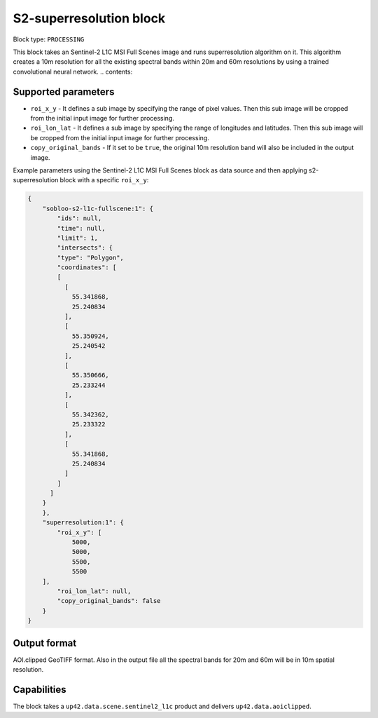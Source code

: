 .. _s2-superresolution-block:

S2-superresolution block
=======================

Block type: ``PROCESSING``

This block takes an Sentinel-2 L1C MSI Full Scenes image and runs superresolution algorithm on it. This algorithm creates a 10m resolution for all the existing spectral bands within 20m and 60m resolutions by using a trained convolutional neural network.
.. contents::

Supported parameters
--------------------

* ``roi_x_y`` - It defines a sub image by specifying the range of pixel values. Then this sub image will be cropped from the initial input image for further processing.
* ``roi_lon_lat`` - It defines a sub image by specifying the range of longitudes and latitudes. Then this sub image will be cropped from the initial input image for further processing.
* ``copy_original_bands`` - If it set to be ``true``,  the original 10m resolution band will also be included in the output image.

Example parameters using the Sentinel-2 L1C MSI Full Scenes block as data source and then applying s2-superresolution block with a specific ``roi_x_y``:

.. code-block:: javascript

    {
        "sobloo-s2-l1c-fullscene:1": {
            "ids": null,
            "time": null,
            "limit": 1,
            "intersects": {
            "type": "Polygon",
            "coordinates": [
            [
              [
                55.341868,
                25.240834
              ],
              [
                55.350924,
                25.240542
              ],
              [
                55.350666,
                25.233244
              ],
              [
                55.342362,
                25.233322
              ],
              [
                55.341868,
                25.240834
              ]
            ]
          ]
        }
        },
        "superresolution:1": {
            "roi_x_y": [
                5000,
                5000,
                5500,
                5500
        ],
            "roi_lon_lat": null,
            "copy_original_bands": false
        }
    }


Output format
-------------
AOI.clipped GeoTIFF format. Also in the output file all the spectral bands for 20m and 60m will be in 10m spatial resolution.

Capabilities
------------
The block takes a ``up42.data.scene.sentinel2_l1c`` product and delivers ``up42.data.aoiclipped``.